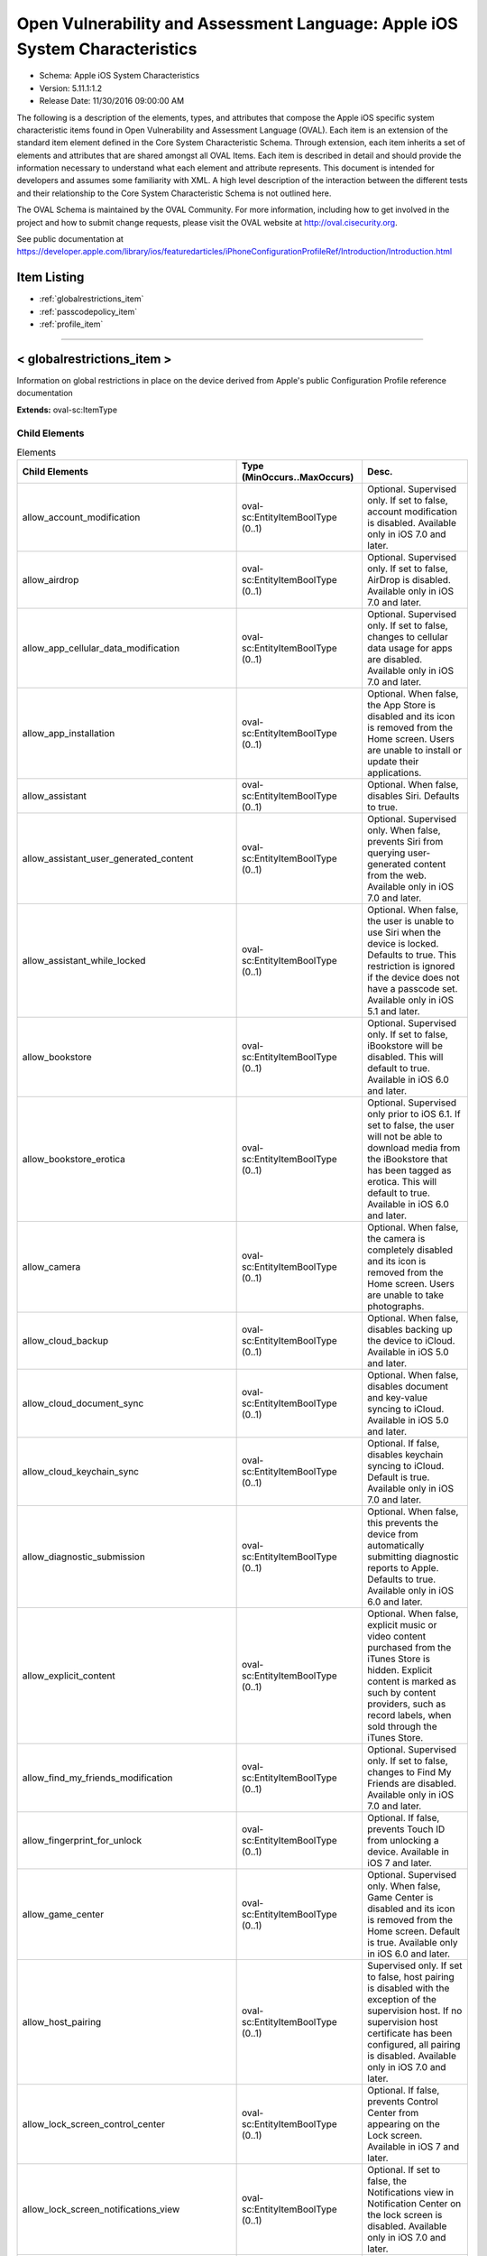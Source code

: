 Open Vulnerability and Assessment Language: Apple iOS System Characteristics  
=========================================================
* Schema: Apple iOS System Characteristics  
* Version: 5.11.1:1.2  
* Release Date: 11/30/2016 09:00:00 AM

The following is a description of the elements, types, and attributes that compose the Apple iOS specific system characteristic items found in Open Vulnerability and Assessment Language (OVAL). Each item is an extension of the standard item element defined in the Core System Characteristic Schema. Through extension, each item inherits a set of elements and attributes that are shared amongst all OVAL Items. Each item is described in detail and should provide the information necessary to understand what each element and attribute represents. This document is intended for developers and assumes some familiarity with XML. A high level description of the interaction between the different tests and their relationship to the Core System Characteristic Schema is not outlined here.

The OVAL Schema is maintained by the OVAL Community. For more information, including how to get involved in the project and how to submit change requests, please visit the OVAL website at http://oval.cisecurity.org.

See public documentation at https://developer.apple.com/library/ios/featuredarticles/iPhoneConfigurationProfileRef/Introduction/Introduction.html

Item Listing  
---------------------------------------------------------
* :ref:`globalrestrictions_item`  
* :ref:`passcodepolicy_item`  
* :ref:`profile_item`  
  
______________
  
.. _globalrestrictions_item:  
  
< globalrestrictions_item >  
---------------------------------------------------------
Information on global restrictions in place on the device derived from Apple's public Configuration Profile reference documentation

**Extends:** oval-sc:ItemType

Child Elements  
^^^^^^^^^^^^^^^^^^^^^^^^^^^^^^^^^^^^^^^^^^^^^^^^^^^^^^^^^
.. list-table:: Elements  
    :header-rows: 1  
  
    * - Child Elements  
      - Type (MinOccurs..MaxOccurs)  
      - Desc.  
    * - allow_account_modification  
      - oval-sc:EntityItemBoolType (0..1)  
      - Optional. Supervised only. If set to false, account modification is disabled. Available only in iOS 7.0 and later.  
    * - allow_airdrop  
      - oval-sc:EntityItemBoolType (0..1)  
      - Optional. Supervised only. If set to false, AirDrop is disabled. Available only in iOS 7.0 and later.  
    * - allow_app_cellular_data_modification  
      - oval-sc:EntityItemBoolType (0..1)  
      - Optional. Supervised only. If set to false, changes to cellular data usage for apps are disabled. Available only in iOS 7.0 and later.  
    * - allow_app_installation  
      - oval-sc:EntityItemBoolType (0..1)  
      - Optional. When false, the App Store is disabled and its icon is removed from the Home screen. Users are unable to install or update their applications.  
    * - allow_assistant  
      - oval-sc:EntityItemBoolType (0..1)  
      - Optional. When false, disables Siri. Defaults to true.  
    * - allow_assistant_user_generated_content  
      - oval-sc:EntityItemBoolType (0..1)  
      - Optional. Supervised only. When false, prevents Siri from querying user-generated content from the web. Available only in iOS 7.0 and later.  
    * - allow_assistant_while_locked  
      - oval-sc:EntityItemBoolType (0..1)  
      - Optional. When false, the user is unable to use Siri when the device is locked. Defaults to true. This restriction is ignored if the device does not have a passcode set. Available only in iOS 5.1 and later.  
    * - allow_bookstore  
      - oval-sc:EntityItemBoolType (0..1)  
      - Optional. Supervised only. If set to false, iBookstore will be disabled. This will default to true. Available in iOS 6.0 and later.  
    * - allow_bookstore_erotica  
      - oval-sc:EntityItemBoolType (0..1)  
      - Optional. Supervised only prior to iOS 6.1. If set to false, the user will not be able to download media from the iBookstore that has been tagged as erotica. This will default to true. Available in iOS 6.0 and later.  
    * - allow_camera  
      - oval-sc:EntityItemBoolType (0..1)  
      - Optional. When false, the camera is completely disabled and its icon is removed from the Home screen. Users are unable to take photographs.  
    * - allow_cloud_backup  
      - oval-sc:EntityItemBoolType (0..1)  
      - Optional. When false, disables backing up the device to iCloud. Available in iOS 5.0 and later.  
    * - allow_cloud_document_sync  
      - oval-sc:EntityItemBoolType (0..1)  
      - Optional. When false, disables document and key-value syncing to iCloud. Available in iOS 5.0 and later.  
    * - allow_cloud_keychain_sync  
      - oval-sc:EntityItemBoolType (0..1)  
      - Optional. If false, disables keychain syncing to iCloud. Default is true. Available only in iOS 7.0 and later.  
    * - allow_diagnostic_submission  
      - oval-sc:EntityItemBoolType (0..1)  
      - Optional. When false, this prevents the device from automatically submitting diagnostic reports to Apple. Defaults to true. Available only in iOS 6.0 and later.  
    * - allow_explicit_content  
      - oval-sc:EntityItemBoolType (0..1)  
      - Optional. When false, explicit music or video content purchased from the iTunes Store is hidden. Explicit content is marked as such by content providers, such as record labels, when sold through the iTunes Store.  
    * - allow_find_my_friends_modification  
      - oval-sc:EntityItemBoolType (0..1)  
      - Optional. Supervised only. If set to false, changes to Find My Friends are disabled. Available only in iOS 7.0 and later.  
    * - allow_fingerprint_for_unlock  
      - oval-sc:EntityItemBoolType (0..1)  
      - Optional. If false, prevents Touch ID from unlocking a device. Available in iOS 7 and later.  
    * - allow_game_center  
      - oval-sc:EntityItemBoolType (0..1)  
      - Optional. Supervised only. When false, Game Center is disabled and its icon is removed from the Home screen. Default is true. Available only in iOS 6.0 and later.  
    * - allow_host_pairing  
      - oval-sc:EntityItemBoolType (0..1)  
      - Supervised only. If set to false, host pairing is disabled with the exception of the supervision host. If no supervision host certificate has been configured, all pairing is disabled. Available only in iOS 7.0 and later.  
    * - allow_lock_screen_control_center  
      - oval-sc:EntityItemBoolType (0..1)  
      - Optional. If false, prevents Control Center from appearing on the Lock screen. Available in iOS 7 and later.  
    * - allow_lock_screen_notifications_view  
      - oval-sc:EntityItemBoolType (0..1)  
      - Optional. If set to false, the Notifications view in Notification Center on the lock screen is disabled. Available only in iOS 7.0 and later.  
    * - allow_lock_screen_today_view  
      - oval-sc:EntityItemBoolType (0..1)  
      - Optional. If set to false, the Today view in Notification Center on the lock screen is disabled. Available only in iOS 7.0 and later.  
    * - allow_open_from_managed_to_unmanaged  
      - oval-sc:EntityItemBoolType (0..1)  
      - Optional. If false, documents in managed apps and accounts only open in other managed apps and accounts. Default is true. Available only in iOS 7.0 and later.  
    * - allow_open_from_unmanaged_to_managed  
      - oval-sc:EntityItemBoolType (0..1)  
      - Optional. If set to false, documents in unmanaged apps and accounts will only open in other unmanaged apps and accounts. Default is true. Available only in iOS 7.0 and later.  
    * - allow_ota_pki_updates  
      - oval-sc:EntityItemBoolType (0..1)  
      - Optional. If false, over-the-air PKI updates are disabled. Default is true. Available only in iOS 7.0 and later.  
    * - allow_passbook_while_locked  
      - oval-sc:EntityItemBoolType (0..1)  
      - Optional. If set to false, Passbook notifications will not be shown on the lock screen. This will default to true. Available in iOS 6.0 and later.  
    * - allow_photo_stream  
      - oval-sc:EntityItemBoolType (0..1)  
      - Optional. When false, disables Photo Stream. Available in iOS 5.0 and later.  
    * - allow_safari  
      - oval-sc:EntityItemBoolType (0..1)  
      - Optional. When false, the Safari web browser application is disabled and its icon removed from the Home screen. This also prevents users from opening web clips.  
    * - allow_screen_shot  
      - oval-sc:EntityItemBoolType (0..1)  
      - Optional. When false, users are unable to save a screenshot of the display.  
    * - allow_shared_stream  
      - oval-sc:EntityItemBoolType (0..1)  
      - Optional. If set to false, Shared Photo Stream will be disabled. This will default to true. Available in iOS 6.0 and later.  
    * - allow_ui_configuration_profile_installation  
      - oval-sc:EntityItemBoolType (0..1)  
      - Optional. Supervised only. If set to false, the user is prohibited from installing configuration profiles and certificates interactively. This will default to true. Available in iOS 6.0 and later.  
    * - allow_untrusted_tls_prompt  
      - oval-sc:EntityItemBoolType (0..1)  
      - Optional. When false, automatically rejects untrusted HTTPS certificates without prompting the user. Available in iOS 5.0 and later.  
    * - allow_voice_dialing  
      - oval-sc:EntityItemBoolType (0..1)  
      - Optional. When false, disables voice dialing.  
    * - allow_youtube  
      - oval-sc:EntityItemBoolType (0..1)  
      - Optional. When false, the YouTube application is disabled and its icon is removed from the Home screen. This key is ignored in iOS 6 and later because the YouTube app is not provided.  
    * - allow_itunes  
      - oval-sc:EntityItemBoolType (0..1)  
      - Optional. When false, the iTunes Music Store is disabled and its icon is removed from the Home screen. Users cannot preview, purchase, or download content.  
    * - autonomous_single_app_mode_permitted_appids  
      - oval-sc:EntityItemStringType (0..unbounded)  
      - Optional. If present, allows the identified apps to autonomously enter Single App Mode. Available only in iOS 7.0 and later.  
    * - force_encrypted_backup  
      - oval-sc:EntityItemBoolType (0..1)  
      - Optional. When true, encrypts all backups.  
    * - force_itunes_store_password_entry  
      - oval-sc:EntityItemBoolType (0..1)  
      - Optional. When true, forces user to enter their iTunes password for each transaction. Available in iOS 5.0 and later.  
    * - force_limit_ad_tracking  
      - oval-sc:EntityItemBoolType (0..1)  
      - Optional. If true, limits ad tracking. Default is false. Available only in iOS 7.0 and later.  
    * - safari_allow_auto_fill  
      - oval-sc:EntityItemBoolType (0..1)  
      - Optional. When false, Safari auto-fill is disabled. Defaults to true.  
  
______________
  
.. _passcodepolicy_item:  
  
< passcodepolicy_item >  
---------------------------------------------------------
Passcode Policy Items from public Apple Configuration Profile Reference

**Extends:** oval-sc:ItemType

Child Elements  
^^^^^^^^^^^^^^^^^^^^^^^^^^^^^^^^^^^^^^^^^^^^^^^^^^^^^^^^^
.. list-table:: Elements  
    :header-rows: 1  
  
    * - Child Elements  
      - Type (MinOccurs..MaxOccurs)  
      - Desc.  
    * - allow_simple  
      - oval-sc:EntityItemBoolType (0..1)  
      - Optional. Default true. Determines whether a simple passcode is allowed. A simple passcode is defined as containing repeated characters, or increasing/decreasing characters (such as 123 or CBA). Setting this value to false is synonymous to setting minComplexChars to "1".  
    * - force_pin  
      - oval-sc:EntityItemBoolType (0..1)  
      - Optional. Default false. Determines whether the user is forced to set a PIN. Simply setting this value (and not others) forces the user to enter a passcode, without imposing a length or quality.  
    * - max_failed_attempts  
      - oval-sc:EntityItemIntType (0..1)  
      - Optional. Default 11. Allowed range [2...11]. Specifies the number of allowed failed attempts to enter the passcode at the device's lock screen. Once this number is exceeded, the device is locked and must be connected to its designated iTunes in order to be unlocked.  
    * - max_inactivity  
      - oval-sc:EntityItemIntType (0..1)  
      - Optional. Default Infinity. Specifies the number of minutes for which the device can be idle (without being unlocked by the user) before it gets locked by the system. Once this limit is reached, the device is locked and the passcode must be entered. In OS X, this will be translated to screensaver settings.  
    * - max_pin_age_in_days  
      - oval-sc:EntityItemIntType (0..1)  
      - Optional. Default Infinity. Specifies the number of days for which the passcode can remain unchanged. After this number of days, the user is forced to change the passcode before the device is unlocked.  
    * - min_complex_chars  
      - oval-sc:EntityItemIntType (0..1)  
      - Optional. Default 0. Specifies the minimum number of complex characters that a passcode must contain. A "complex" character is a character other than a number or a letter.  
    * - min_length  
      - oval-sc:EntityItemIntType (0..1)  
      - Optional. Default 0. Specifies the minimum overall length of the passcode. This parameter is independent of the also optional minComplexChars argument.  
    * - require_alphanumeric  
      - oval-sc:EntityItemBoolType (0..1)  
      - Optional. Default false. Specifies whether the user must enter alphabetic characters ("abcd"), or if numbers are sufficient.  
    * - pin_history  
      - oval-sc:EntityItemIntType (0..1)  
      - Optional. When the user changes the passcode, it has to be unique within the last N entries in the history. Minimum value is 1, maximum value is 50.  
    * - max_grace_period  
      - oval-sc:EntityItemIntType (0..1)  
      - Optional. The maximum grace period, in minutes, to unlock the phone without entering a passcode. Default is 0, that is no grace period, which requires a passcode immediately. In OS X, this will be translated to screensaver settings.  
  
______________
  
.. _profile_item:  
  
< profile_item >  
---------------------------------------------------------
Represents information about each configuration profile installed on the device.

**Extends:** oval-sc:ItemType

Child Elements  
^^^^^^^^^^^^^^^^^^^^^^^^^^^^^^^^^^^^^^^^^^^^^^^^^^^^^^^^^
.. list-table:: Elements  
    :header-rows: 1  
  
    * - Child Elements  
      - Type (MinOccurs..MaxOccurs)  
      - Desc.  
    * - has_removal_passcode  
      - oval-sc:EntityItemBoolType (0..1)  
      - Optional. Set to true if there is a removal passcode.  
    * - is_encrypted  
      - oval-sc:EntityItemBoolType (0..1)  
      - Optional. Set to true if the profile is encrypted.  
    * - payload  
      - oval-sc:EntityItemRecordType (0..unbounded)  
      - Optional. Contains information about each payload inside the configuration profile.  
    * - description  
      - oval-sc:EntityItemStringType (0..1)  
      - Optional. A description of the profile, shown on the Detail screen for the profile.  
    * - display_name  
      - oval-sc:EntityItemStringType (0..1)  
      - Optional. A human-readable name for the profile. This value is displayed on the Detail screen. It does not have to be unique.  
    * - identifier  
      - oval-sc:EntityItemStringType (0..1)  
      - A reverse-DNS style identifier (com.example.myprofile, for example) that identifies the profile. This string is used to determine whether a new profile should replace an existing one or should be added.  
    * - organization  
      - oval-sc:EntityItemStringType (0..1)  
      - Optional. A human-readable string containing the name of the organization that provided the profile.  
    * - removal_disallowed  
      - oval-sc:EntityItemBoolType (0..1)  
      - Optional. If present and set to true, the user cannot delete the profile (unless the profile has a removal password and the user provides it).  
    * - uuid  
      - oval-sc:EntityItemStringType (0..1)  
      - A globally unique identifier for the payload. The actual content is unimportant, but it must be globally unique.  
    * - version  
      - oval-sc:EntityItemIntType (0..1)  
      - The version number of the profile format. This describes the version of the configuration profile as a whole, not of the individual profiles within it. Currently, this value should be 1.  
  
